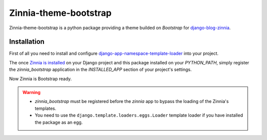 ======================
Zinnia-theme-bootstrap
======================

Zinnia-theme-bootstrap is a python package providing a theme builded on
`Bootstrap` for `django-blog-zinnia`_.

Installation
============

First of all you need to install and configure
`django-app-namespace-template-loader`_ into your project.

The once `Zinnia is installed`_ on your Django project and this package
installed on your `PYTHON_PATH`, simply register the `zinnia_bootstrap`
application in the `INSTALLED_APP` section of your project's settings.

Now Zinnia is Bootstrap ready.

.. warning::
   * `zinnia_bootstrap` must be registered before the `zinnia` app to bypass
     the loading of the Zinnia's templates.
   * You need to use the ``django.template.loaders.eggs.Loader`` template
     loader if you have installed the package as an egg.


.. _`Bootstrap`: http://twitter.github.com/bootstrap/
.. _`django-blog-zinnia`: http://www.django-blog-zinnia.com/
.. _`django-app-namespace-template-loader`: https://github.com/Fantomas42/django-app-namespace-template-loader
.. _`Zinnia is installed`: http://docs.django-blog-zinnia.com/en/latest/getting-started/install.html

